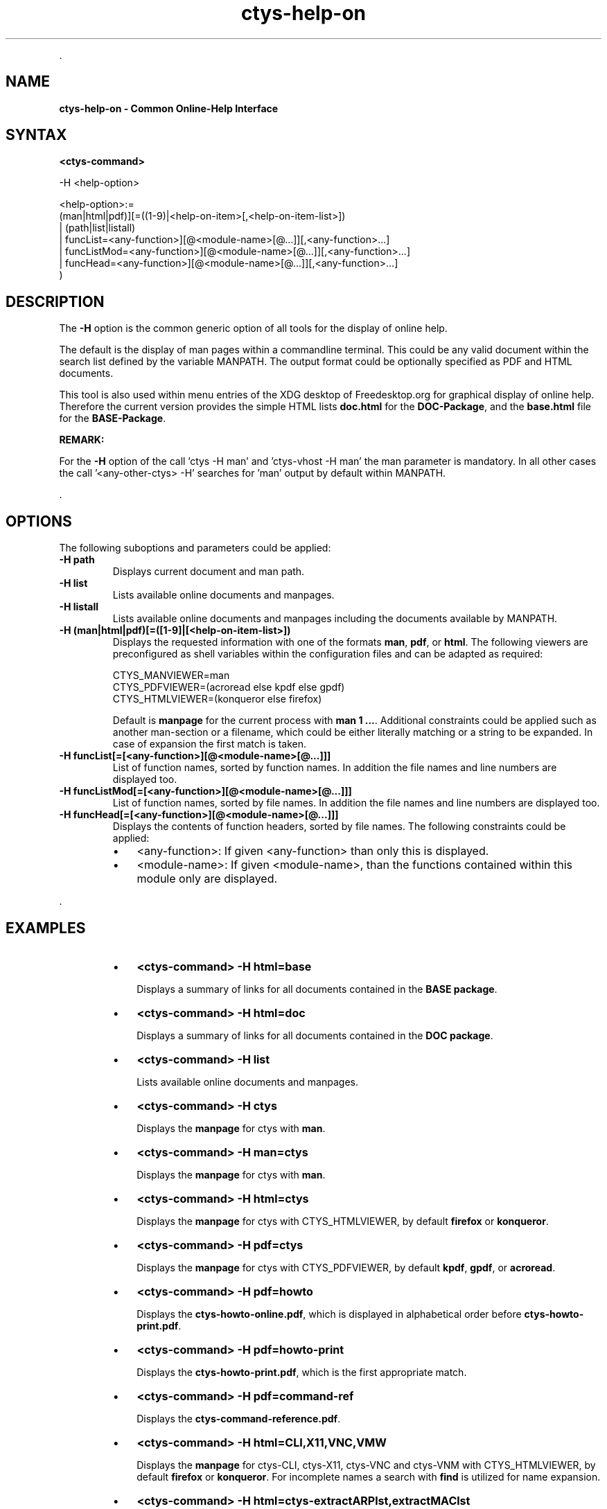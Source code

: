 .TH "ctys-help-on" 1 "November, 2010" ""


.P
\&.

.SH NAME
.P
\fBctys-help-on - Common Online-Help Interface\fR

.SH SYNTAX
.P
\fB<ctys\-command>\fR

-H <help-option>

   <help-option>:=
         (man|html|pdf)][=((1-9)|<help-on-item>[,<help-on-item-list>])
       | (path|list|listall)
       | funcList=<any-function>][@<module-name>[@...]][,<any-function>...]
       | funcListMod=<any-function>][@<module-name>[@...]][,<any-function>...]
       | funcHead=<any-function>][@<module-name>[@...]][,<any-function>...]
     )


.SH DESCRIPTION
.P
The \fB\-H\fR option is the common generic option of all tools for the display of online help.

.P
The default is the display of man pages within a commandline terminal.
This could be any valid document within the search list defined by the variable MANPATH.
The output format could be optionally specified as PDF and HTML documents.

.P
This tool is also used within menu entries of the XDG desktop of Freedesktop.org for graphical display
of online help.
Therefore the current version provides the simple HTML lists \fBdoc.html\fR for the \fBDOC\-Package\fR,
and the \fBbase.html\fR file for the \fBBASE\-Package\fR.

.P
\fBREMARK:\fR

.P
For the \fB\-H\fR option of the call 'ctys \-H man' and 'ctys\-vhost \-H man' the man parameter is mandatory.
In all other cases the call '<any\-other\-ctys> \-H' searches for 'man' output by default within MANPATH.

.P
\&.

.SH OPTIONS
.P
The following suboptions and parameters could be applied:

.TP
\fB\-H path\fR
Displays current document and man path.

.TP
\fB\-H list\fR
Lists available online documents and manpages.

.TP
\fB\-H listall\fR
Lists available online documents and manpages including the documents
available by MANPATH.

.TP
\fB\-H (man|html|pdf)[=([1\-9]|[<help\-on\-item\-list>])\fR
Displays the requested information with one of the formats
\fBman\fR, \fBpdf\fR, or \fBhtml\fR.
The following viewers are preconfigured as shell variables within the 
configuration files and can be adapted as required:

.nf
  CTYS_MANVIEWER=man
  CTYS_PDFVIEWER=(acroread else kpdf else gpdf)
  CTYS_HTMLVIEWER=(konqueror else firefox)
.fi


Default is \fBmanpage\fR for the current process with \fBman 1 ...\fR.
Additional constraints could be applied such as another man\-section
or a filename, which could be either literally matching or
a string to be expanded.
In case of expansion the first match is taken.

.TP
\fB\-H funcList[=[<any\-function>][@<module\-name>[@...]]]\fR
List of function names, sorted by function names. In
addition the file names and line numbers are displayed too.

.TP
\fB\-H funcListMod[=[<any\-function>][@<module\-name>[@...]]]\fR
List of function names, sorted by file names. In addition
the file names and line numbers are displayed too.

.TP
\fB\-H funcHead[=[<any\-function>][@<module\-name>[@...]]]\fR
Displays the contents of function headers, sorted by file names.
The following constraints could be applied:
.RS
.IP \(bu 3
<any\-function>:
If given <any\-function> than only this is displayed.
.IP \(bu 3
<module\-name>:
If given <module\-name>, than the functions contained
within this module only are displayed.
.RE

.P
\&.

.SH EXAMPLES
.RS
.IP \(bu 3
\fB<ctys\-command> \-H html=base\fR

Displays a summary of links for all documents contained in the \fBBASE package\fR.
.RE

.RS
.IP \(bu 3
\fB<ctys\-command> \-H html=doc\fR

Displays a summary of links for all documents contained in the \fBDOC package\fR.
.RE

.RS
.IP \(bu 3
\fB<ctys\-command> \-H list\fR

Lists available online documents and manpages.
.RE

.RS
.IP \(bu 3
\fB<ctys\-command> \-H ctys\fR

Displays the \fBmanpage\fR for ctys with \fBman\fR.
.RE

.RS
.IP \(bu 3
\fB<ctys\-command> \-H man=ctys\fR

Displays the \fBmanpage\fR for ctys with \fBman\fR.
.RE

.RS
.IP \(bu 3
\fB<ctys\-command> \-H html=ctys\fR

Displays the \fBmanpage\fR for ctys with CTYS_HTMLVIEWER,
by default \fBfirefox\fR or \fBkonqueror\fR.
.RE

.RS
.IP \(bu 3
\fB<ctys\-command> \-H pdf=ctys\fR

Displays the \fBmanpage\fR for ctys with CTYS_PDFVIEWER,
by default \fBkpdf\fR, \fBgpdf\fR, or \fBacroread\fR.
.RE

.RS
.IP \(bu 3
\fB<ctys\-command> \-H pdf=howto\fR

Displays the \fBctys\-howto\-online.pdf\fR, which is
displayed in alphabetical order before \fBctys\-howto\-print.pdf\fR.
.RE

.RS
.IP \(bu 3
\fB<ctys\-command> \-H pdf=howto\-print\fR

Displays the \fBctys\-howto\-print.pdf\fR, which is
the first appropriate match.
.RE

.RS
.IP \(bu 3
\fB<ctys\-command> \-H pdf=command\-ref\fR

Displays the \fBctys\-command\-reference.pdf\fR.
.RE

.RS
.IP \(bu 3
\fB<ctys\-command> \-H html=CLI,X11,VNC,VMW\fR

Displays the \fBmanpage\fR for ctys\-CLI, ctys\-X11, ctys\-VNC and
ctys\-VNM with
CTYS_HTMLVIEWER,
by default \fBfirefox\fR or \fBkonqueror\fR.
For incomplete names a search with \fBfind\fR is utilized for name expansion.
.RE

.RS
.IP \(bu 3
\fB<ctys\-command> \-H html=ctys\-extractARPlst,extractMAClst\fR

Displays the \fBmanpage\fR for ctys\-extractARPlst and ctys\-extractARPlst

with CTYS_HTMLVIEWER, by default \fBfirefox\fR or \fBkonqueror\fR.
For incomplete names a search with \fBfind\fR is utilized for name expansion.
.RE

.SH SEE ALSO
.TP
\fBctys manuals\fR
\fIctys\-command\-reference\-online.pdf\fR, \fIctys\-command\-reference\-print.pdf\fR

.SH AUTHOR
.TS
tab(^); ll.
 Maintenance:^<acue_sf1@sourceforge.net>
 Homepage:^<http://www.UnifiedSessionsManager.org>
 Sourceforge.net:^<http://sourceforge.net/projects/ctys>
 Berlios.de:^<http://ctys.berlios.de>
 Commercial:^<http://www.i4p.com>
.TE


.SH COPYRIGHT
.P
Copyright (C) 2008, 2009, 2010 Ingenieurbuero Arno\-Can Uestuensoez

.P
This is software and documentation from \fBBASE\fR package,

.RS
.IP \(bu 3
for software see GPL3 for license conditions,
.IP \(bu 3
for documents  see GFDL\-1.3 with invariant sections for license conditions.
.RE

.P
The whole document \- all sections \- is/are defined as invariant.

.P
For additional information refer to enclosed Releasenotes and License files.


.\" man code generated by txt2tags 2.3 (http://txt2tags.sf.net)
.\" cmdline: txt2tags -t man -i ctys-help-on.t2t -o /tmpn/0/ctys/bld/01.11.014/doc-tmp/BASE/en/man/man7/ctys-help-on.7


